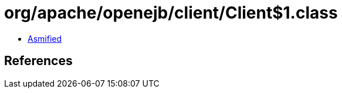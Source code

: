 = org/apache/openejb/client/Client$1.class

 - link:Client$1-asmified.java[Asmified]

== References

